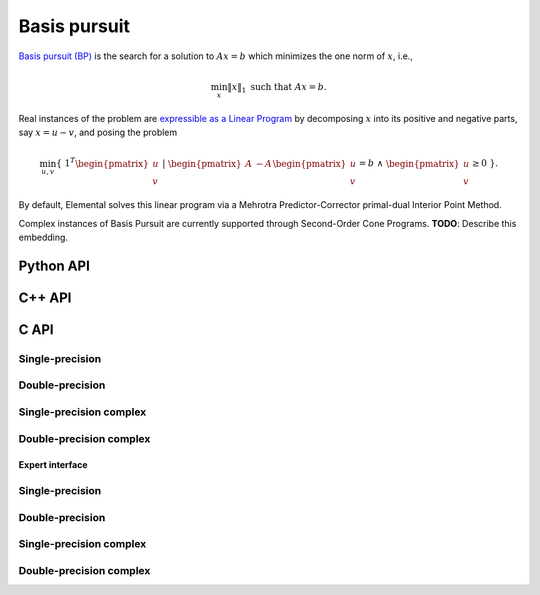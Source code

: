 Basis pursuit
=============
`Basis pursuit (BP) <http://dx.doi.org/10.1109/ACSSC.1994.471413>`__ is the 
search for a solution to :math:`A x = b` which minimizes the one norm of 
:math:`x`, i.e.,

.. math::

   \min_x \| x \|_1 \text{ such that } A x = b.

Real instances of the problem are `expressible as a Linear Program <http://dx.doi.org/10.1137/S003614450037906X>`__ by decomposing :math:`x` into its positive and negative parts, say :math:`x = u - v`, and posing the problem

.. math::

   \min_{u,v} \{\; 1^T \begin{pmatrix} u \\ v \end{pmatrix} \; | \; \begin{pmatrix} A & -A \end{pmatrix} \begin{pmatrix} u \\ v \end{pmatrix} = b \; \wedge \; \begin{pmatrix} u \\ v \end{pmatrix} \ge 0 \; \}.

By default, Elemental solves this linear program via a Mehrotra 
Predictor-Corrector primal-dual Interior Point Method.

Complex instances of Basis Pursuit are currently supported through 
Second-Order Cone Programs. **TODO**: Describe this embedding.

Python API
----------
.. py:function:: BP(A,b[,ctrl=None])

   :param A: dense or sparse, sequential or distributed matrix
   :param b: dense right-hand side vector (with type compatible to ``A``)
   :param ctrl: (optional) :py:class:`LPDirectCtrl` instance
   :rtype: dense solution vector (with type matching that of ``b``)

C++ API
-------
.. cpp:function:: void BP( const Matrix<Real>& A, const Matrix<Real>& b, Matrix<Real>& x, const lp::direct::Ctrl<Real>& ctrl=lp::direct::Ctrl<Real>(false) )
.. cpp:function:: void BP( const AbstractDistMatrix<Real>& A, const AbstractDistMatrix<Real>& b, AbstractDistMatrix<Real>& x, const lp::direct::Ctrl<Real>& ctrl=lp::direct::Ctrl<Real>(false) )
.. cpp:function:: void BP( const SparseMatrix<Real>& A, const Matrix<Real>& b, Matrix<Real>& x, const lp::direct::Ctrl<Real>& ctrl=lp::direct::Ctrl<Real>(true) )
.. cpp:function:: void BP( const DistSparseMatrix<Real>& A, const DistMultiVec<Real>& b, DistMultiVec<Real>& x, const lp::direct::Ctrl<Real>& ctrl=lp::direct::Ctrl<Real>(true) )

.. cpp:function:: void BP( const Matrix<Complex<Real>>& A, const Matrix<Complex<Real>>& b, Matrix<Complex<Real>>& x, const socp::direct::Ctrl<Real>& ctrl=socp::direct::Ctrl<Real>(false) )
.. cpp:function:: void BP( const AbstractDistMatrix<Complex<Real>>& A, const AbstractDistMatrix<Complex<Real>>& b, AbstractDistMatrix<Complex<Real>>& x, const socp::direct::Ctrl<Real>& ctrl=socp::direct::Ctrl<Real>(false) )
.. cpp:function:: void BP( const SparseMatrix<Complex<Real>>& A, const Matrix<Complex<Real>>& b, Matrix<Complex<Real>>& x, const socp::direct::Ctrl<Real>& ctrl=socp::direct::Ctrl<Real>(true) )
.. cpp:function:: void BP( const DistSparseMatrix<Complex<Real>>& A, const DistMultiVec<Complex<Real>>& b, DistMultiVec<Complex<Real>>& x, const socp::direct::Ctrl<Real>& ctrl=socp::direct::Ctrl<Real>(true) )

C API
-----

Single-precision
""""""""""""""""

.. c:function:: ElError ElBP_s( ElConstMatrix_s A, ElConstMatrix_s b, ElMatrix_s x )
.. c:function:: ElError ElBPDist_s( ElConstDistMatrix_s A, ElConstDistMatrix_s b, ElDistMatrix_s x )
.. c:function:: ElError ElBPSparse_s( ElConstSparseMatrix_s A, ElConstMatrix_s b, ElMatrix_s x )
.. c:function:: ElError ElBPDistSparse_s( ElConstDistSparseMatrix_s A, ElConstDistMultiVec_s b, ElDistMultiVec_s x )


Double-precision
""""""""""""""""

.. c:function:: ElError ElBP_d( ElConstMatrix_d A, ElConstMatrix_d b, ElMatrix_d x )
.. c:function:: ElError ElBPDist_d( ElConstDistMatrix_d A, ElConstDistMatrix_d b, ElDistMatrix_d x )
.. c:function:: ElError ElBPSparse_d( ElConstSparseMatrix_d A, ElConstMatrix_d b, ElMatrix_d x )
.. c:function:: ElError ElBPDistSparse_d( ElConstDistSparseMatrix_d A, ElConstDistMultiVec_d b, ElDistMultiVec_d x )

Single-precision complex
""""""""""""""""""""""""

.. c:function:: ElError ElBP_c( ElConstMatrix_c A, ElConstMatrix_c b, ElMatrix_c x )
.. c:function:: ElError ElBPDist_c( ElConstDistMatrix_c A, ElConstDistMatrix_c b, ElDistMatrix_c x )
.. c:function:: ElError ElBPSparse_c( ElConstSparseMatrix_c A, ElConstMatrix_c b, ElMatrix_c x )
.. c:function:: ElError ElBPDistSparse_c( ElConstDistSparseMatrix_c A, ElConstDistMultiVec_c b, ElDistMultiVec_c x )

Double-precision complex
""""""""""""""""""""""""

.. c:function:: ElError ElBP_z( ElConstMatrix_z A, ElConstMatrix_z b, ElMatrix_z x )
.. c:function:: ElError ElBPDist_z( ElConstDistMatrix_z A, ElConstDistMatrix_z b, ElDistMatrix_z x )
.. c:function:: ElError ElBPSparse_z( ElConstSparseMatrix_z A, ElConstMatrix_z b, ElMatrix_z x )
.. c:function:: ElError ElBPDistSparse_z( ElConstDistSparseMatrix_z A, ElConstDistMultiVec_z b, ElDistMultiVec_z x )

Expert interface
^^^^^^^^^^^^^^^^

Single-precision
""""""""""""""""

.. c:function:: ElError ElBPX_s( ElConstMatrix_s A, ElConstMatrix_s b, ElMatrix_s x, ElLPDirectCtrl_s ctrl )
.. c:function:: ElError ElBPXDist_s( ElConstDistMatrix_s A, ElConstDistMatrix_s b, ElDistMatrix_s x, ElLPDirectCtrl_s ctrl )
.. c:function:: ElError ElBPXSparse_s( ElConstSparseMatrix_s A, ElConstMatrix_s b, ElMatrix_s x, ElLPDirectCtrl_s ctrl )
.. c:function:: ElError ElBPXDistSparse_s( ElConstDistSparseMatrix_s A, ElConstDistMultiVec_s b, ElDistMultiVec_s x, ElLPDirectCtrl_s ctrl )

Double-precision
""""""""""""""""

.. c:function:: ElError ElBPX_d( ElConstMatrix_d A, ElConstMatrix_d b, ElMatrix_d x, ElLPDirectCtrl_d ctrl )
.. c:function:: ElError ElBPXDist_d( ElConstDistMatrix_d A, ElConstDistMatrix_d b, ElDistMatrix_d x, ElLPDirectCtrl_d ctrl )
.. c:function:: ElError ElBPXSparse_d( ElConstSparseMatrix_d A, ElConstMatrix_d b, ElMatrix_d x, ElLPDirectCtrl_d ctrl )
.. c:function:: ElError ElBPXDistSparse_d( ElConstDistSparseMatrix_d A, ElConstDistMultiVec_d b, ElDistMultiVec_d x, ElLPDirectCtrl_d ctrl )

Single-precision complex
""""""""""""""""""""""""

.. c:function:: ElError ElBPX_c( ElConstMatrix_c A, ElConstMatrix_c b, ElMatrix_c x, ElSOCPDirectCtrl_s ctrl )
.. c:function:: ElError ElBPXDist_c( ElConstDistMatrix_c A, ElConstDistMatrix_c b, ElDistMatrix_c x, ElSOCPDirectCtrl_s ctrl )
.. c:function:: ElError ElBPXSparse_c( ElConstSparseMatrix_c A, ElConstMatrix_c b, ElMatrix_c x, ElSOCPDirectCtrl_s ctrl )
.. c:function:: ElError ElBPXDistSparse_c( ElConstDistSparseMatrix_c A, ElConstDistMultiVec_c b, ElDistMultiVec_c x, ElSOCPDirectCtrl_s ctrl )

Double-precision complex
""""""""""""""""""""""""

.. c:function:: ElError ElBPX_z( ElConstMatrix_z A, ElConstMatrix_z b, ElMatrix_z x, ElSOCPDirectCtrl_d ctrl )
.. c:function:: ElError ElBPXDist_z( ElConstDistMatrix_z A, ElConstDistMatrix_z b, ElDistMatrix_z x, ElSOCPDirectCtrl_d ctrl )
.. c:function:: ElError ElBPXSparse_z( ElConstSparseMatrix_z A, ElConstMatrix_z b, ElMatrix_z x, ElSOCPDirectCtrl_d ctrl )
.. c:function:: ElError ElBPXDistSparse_z( ElConstDistSparseMatrix_z A, ElConstDistMultiVec_z b, ElDistMultiVec_z x, ElSOCPDirectCtrl_d ctrl )

